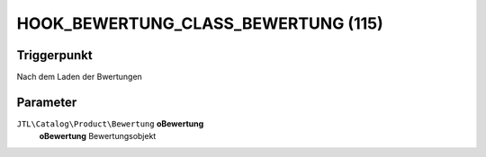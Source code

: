 HOOK_BEWERTUNG_CLASS_BEWERTUNG (115)
====================================

Triggerpunkt
""""""""""""

Nach dem Laden der Bwertungen

Parameter
"""""""""

``JTL\Catalog\Product\Bewertung`` **oBewertung**
    **oBewertung** Bewertungsobjekt
